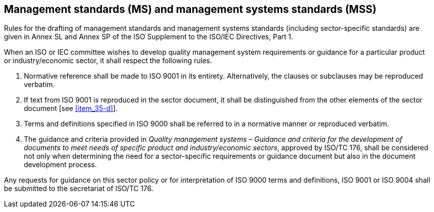 
[[cls_35]]
== Management standards (MS) and management systems standards (MSS)

Rules for the drafting of management standards and management systems standards (including sector-specific standards) are given in Annex SL and Annex SP of the ISO Supplement to the ISO/IEC Directives, Part 1.

When an ISO or IEC committee wishes to develop quality management system requirements or guidance for a particular product or industry/economic sector, it shall respect the following rules.

. Normative reference shall be made to ISO 9001 in its entirety. Alternatively, the clauses or subclauses may be reproduced verbatim.

. If text from ISO 9001 is reproduced in the sector document, it shall be distinguished from the other elements of the sector document [see <<item_35-d>>].

. Terms and definitions specified in ISO 9000 shall be referred to in a normative manner or reproduced verbatim.

. [[item_35-d]]The guidance and criteria provided in _Quality management systems – Guidance and criteria for the development of documents to meet needs of specific product and industry/economic sectors_, approved by ISO/TC 176, shall be considered not only when determining the need for a sector-specific requirements or guidance document but also in the document development process.

Any requests for guidance on this sector policy or for interpretation of ISO 9000 terms and definitions, ISO 9001 or ISO 9004 shall be submitted to the secretariat of ISO/TC 176.

